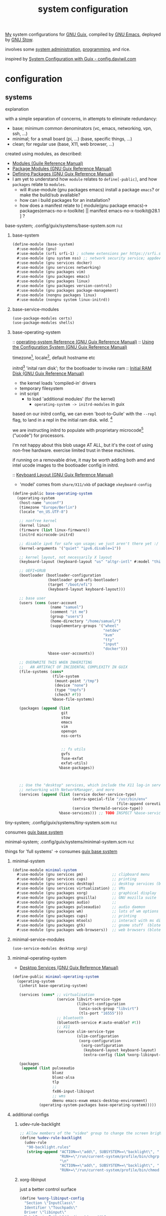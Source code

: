 :PROPERTIES:
:ID:       53b915d9-5347-4878-832c-713a45b5be75
:END:
#+title: system configuration
#+PROPERTY: header-args    :tangle-mode (identity #o444)
#+PROPERTY: header-args:sh :tangle-mode (identity #o555)

[[id:2e1b78ef-de6f-4af9-8a89-5d5ffe12a3ba][My]] system configurations for [[id:959414da-620e-473b-80fc-1918fb459c02][GNU Guix]], compiled by [[id:953e0494-76b3-4ab7-bfe6-944e178b59dd][GNU Emacs]], deployed by [[id:884406e4-0851-4dc3-a6d3-cfe1c9fa1b2b][GNU
Stow]].

involves some [[id:f43fa203-367c-44a9-9762-e623f4ae41d1][system administration]], [[id:5f896cd4-d7b8-44d2-a40d-ccdae1b80c33][programming]], and rice.

inspired by [[https://config.daviwil.com/systems][System Configuration with Guix - config.daviwil.com]]

* configuration
** systems
**** explanation
with a simple separation of concerns, in attempts to eliminate redundancy:
- base; minimum common denominators    (vc, emacs, networking, vpn, ssh, ...)
- minimal; for a small board (pi, ...) (base, specific things, ...)
- clean; for regular use               (base, X11, web browser, ...)

created using modules, as described:
- [[https://www.gnu.org/software/guile/manual/html_node/Modules.html#Modules][Modules (Guile Reference Manual)]]
- [[https://guix.gnu.org/en/manual/en/html_node/Package-Modules.html#Package-Modules][Package Modules (GNU Guix Reference Manual)]]
- [[https://guix.gnu.org/en/manual/en/html_node/Defining-Packages.html#Defining-Packages][Defining Packages (GNU Guix Reference Manual)]]
- I am yet to understand how ~module~ relates to ~define[-public]~, and how ~packages~
  relate to ~modules~.
  - will #:use-module (gnu packages emacs) install a package ~emacs~? or make the build/sub available?
  - how can i build packages for an installation?
  - how does a manifest relate to [ module(gnu package emacs)-> packages(emacs-no-x-toolkite) || manifest emacs-no-x-toolkit@28.1 ] ?

**** base-system;    .config/guix/systems/base-system.scm :file:
:PROPERTIES:
:ID:       61f53bfc-e34f-42ac-9dea-6f5e57f9a056
:ROAM_ALIASES: "guix base system"
:END:
***** base-system
#+begin_src scheme :tangle .config/guix/systems/base-system.scm
(define-module (base-system)
  #:use-module (gnu)
  #:use-module (srfi srfi-1) ; scheme extensions per https://srfi.schemers.org/srfi-159/srfi-159.html
  #:use-module (gnu system nss) ;; network security service; appdev ssl,tls, etc
  #:use-module (gnu services docker)
  #:use-module (gnu services networking)
  #:use-module (gnu packages vim)
  #:use-module (gnu packages emacs)
  #:use-module (gnu packages linux)
  #:use-module (gnu packages version-control)
  #:use-module (gnu packages package-management)
  #:use-module (nongnu packages linux)
  #:use-module (nongnu system linux-initrd))
#+end_src
***** base-service-modules
#+begin_src scheme :tangle .config/guix/systems/base-system.scm
(use-package-modules certs)
(use-package-modules shells)

#+end_src
***** base-operating-system
:: [[https://guix.gnu.org/en/manual/en/html_node/operating_002dsystem-Reference.html#operating_002dsystem-Reference][operating-system Reference (GNU Guix Reference Manual)]]
:: [[https://guix.gnu.org/en/manual/en/html_node/Using-the-Configuration-System.html][Using the Configuration System (GNU Guix Reference Manual)]]

timezone[fn:1], locale[fn:2], default hostname etc

initrd[fn:3] 'inital ram disk'; for the bootloader to invoke ram
:: [[https://guix.gnu.org/en/manual/en/html_node/Initial-RAM-Disk.html][Initial RAM Disk (GNU Guix Reference Manual)]]
- the kernel loads 'compiled-in' drivers
- temporary filesystem
- init script
  - to load 'additional modules' (for the kernel)
    - ~operating-system -> initrd-modules~ in guix

based on our initrd config, we can even 'boot-to-Guile' with the ~--repl~ flag, to land in a repl in the initial ram disk. wild. [fn:5]

we are instructing initrd to populate with proprietary microcode[fn:4] ("ucode")
for processors.

I'm not happy about this blob usage AT ALL, but it's the cost of using non-free
hardware. exercise limited trust in these machines.

if running on a removable drive, it may be worth adding both amd
and intel ucode images to the bootloader config in initrd.

:: [[https://guix.gnu.org/en/manual/en/html_node/Keyboard-Layout.html][Keyboard Layout (GNU Guix Reference Manual)]]
- 'model' comes from ~share/X11/xkb~ of package ~xkeyboard-config~
#+begin_src scheme :tangle .config/guix/systems/base-system.scm
(define-public base-operating-system
  (operating-system
   (host-name "unconf")
   (timezone "Europe/Berlin")
   (locale "en_US.UTF-8")

   ;; nonfree kernel
   (kernel linux)
   (firmware (list linux-firmware))
   (initrd microcode-initrd)

   ;; disable ipv6 for safe vpn usage; we just aren't there yet :/
   (kernel-arguments '("quiet" "ipv6.disable=1"))

   ;; kernel layout, not necessarily X layout
   (keyboard-layout (keyboard-layout "us" "altgr-intl" #:model "thinkpad"))

   ;; UEFI+GRUB
   (bootloader (bootloader-configuration
                (bootloader grub-efi-bootloader)
                (target "/boot/efi")
                (keyboard-layout keyboard-layout)))

   ;; base user
   (users (cons (user-account
                 (name "samuel")
                 (comment "it me")
                 (group "users")
                 (home-directory "/home/samuel/")
                 (supplementary-groups '("wheel"
                                         "netdev"
                                         "kvm"
                                         "tty"
                                         "input"
                                         "docker")))
                %base-user-accounts))

   ;; OVERWRITE THIS WHEN INHERITING
   ;;   AN ARTIFACT OF INCIDENTAL COMPLEXITY IN GUIX
   (file-systems (cons*
                  (file-system
                   (mount-point "/tmp")
                   (device "none")
                   (type "tmpfs")
                   (check? #f))
                  %base-file-systems)

   (packages (append (list
                      git
                      stow
                      emacs
                      vim
                      openvpn
                      nss-certs


                      ;; fs utils
                      gvfs
                      fuse-exfat
                      exfat-utils)
                     %base-packages))



   ;; Use the "desktop" services, which include the X11 log-in service,
   ;; networking with NetworkManager, and more
   (services (append (list (service docker-service-type)
                           (extra-special-file "/usr/bin/env"
                                               (file-append coreutils "/bin/env"))
                           (service thermald-service-type))
                     %base-services))) ;; TODO INSPECT %base-services
#+end_src

**** tiny-system;    .config/guix/systems/tiny-system.scm :file:
:PROPERTIES:
:ID:       2c540af7-a823-4ce8-b8ea-eee0372749bc
:ROAM_ALIASES: "guix tiny system"
:END:

consumes [[id:61f53bfc-e34f-42ac-9dea-6f5e57f9a056][guix base system]]
**** minimal-system; .config/guix/systems/minimal-system.scm :file:
:PROPERTIES:
:ID:       1134d479-ddd6-4963-a001-aa84f471db49
:ROAM_ALIASES: "guix minimal system"
:END:
things for 'full systems' -> consumes [[id:61f53bfc-e34f-42ac-9dea-6f5e57f9a056][guix base system]]
***** minimal-system
#+begin_src scheme :tangle .config/guix/systems/minimal-system.scm
(define-module minimal-system
  #:use-module (gnu services pm)             ;; clipboard menu
  #:use-module (gnu services cups)           ;; printing
  #:use-module (gnu services desktop)        ;; desktop services (blote)
  #:use-module (gnu services virtualization) ;; VMs
  #:use-module (gnu packages xorg)           ;; graphical display
  #:use-module (gnu packages gnuzilla)       ;; GNU mozilla suite
  #:use-module (gnu packages audio)          ;;
  #:use-module (gnu packages pulseaudio)     ;; audio daemon
  #:use-module (gnu packages wm)             ;; lots of wm options (blote)
  #:use-module (gnu packages cups)           ;; printing
  #:use-module (gnu packages mtools)         ;; interact with ms disks
  #:use-module (gnu packages gtk)            ;; gnome stuff  (blote)
  #:use-module (gnu packages web-browsers))  ;; web browsers (blote)
#+end_src
***** minimal-service-modules
#+begin_src scheme :tangle .config/guix/systems/minimal-system.scm
(use-service-modules desktop xorg)
#+end_src
***** minimal-operating-system
- [[https://guix.gnu.org/en/manual/en/html_node/Desktop-Services.html#index-_0025desktop_002dservices][Desktop Services (GNU Guix Reference Manual)]]
#+begin_src scheme :tangle .config/guix/systems/clean-system.scm
(define-public minimal-operating-system
  (operating-system
   (inherit base-operating-system)

   (services (cons* ;; virtualisation
                    (service libvirt-service-type
                             (libvirt-configuration
                              (unix-sock-group "libvirt")
                              (tls-port "16555")))
                    ;; bluetooth
                    (bluetooth-service #:auto-enable? #t))
                    ;; X11
                    (service slim-service-type
                             (slim-configuration
                              (xorg-configuration
                               (xorg-configuration
                                (keyboard-layout keyboard-layout)
                                (extra-config (list %xorg-libinput-config)))))))

   (packages
    (append (list pulseaudio
                  bluez
                  bluez-alsa
                  tlp
                  ;;
                  fx86-input-libinput
                  ;; wms
                  dmenu emacs-exwm emacs-desktop-environment)
            (operating-system-packages base-operating-system)))))
#+end_src

***** additional configs
****** udev-rule-backlight
#+begin_src scheme :tangle .config/guix/systems/clean-system.scm
;; Allow members of the "video" group to change the screen brightness.
(define %udev-rule-backlight
  (udev-rule
   "90-backlight.rules"
   (string-append "ACTION==\"add\", SUBSYSTEM==\"backlight\", "
                  "RUN+=\"/run/current-system/profile/bin/chgrp video /sys/class/backlight/%k/brightness\""
                  "\n"
                  "ACTION==\"add\", SUBSYSTEM==\"backlight\", "
                  "RUN+=\"/run/current-system/profile/bin/chmod g+w /sys/class/backlight/%k/brightness\"")))

#+end_src

#+RESULTS:
****** xorg-libinput
just a better control surface
#+begin_src scheme :tangle .config/guix/systems/clean-system.scm
(define %xorg-libinput-config
  "Section \"InputClass\"
  Identifier \"Touchpads\"
  Driver \"libinput\"
  MatchDevicePath \"/dev/input/event*\"
  MatchIsTouchpad \"on\"

  Option \"Tapping\" \"on\"
  Option \"TappingDrag\" \"on\"
  Option \"DisableWhileTyping\" \"on\"
  Option \"MiddleEmulation\" \"on\"
  Option \"ScrollMethod\" \"twofinger\"
  Option \"Natural Scrolling\" \"on\"
EndSection
Section \"InputClass\"
  Identifier \"Keyboards\"
  Driver \"libinput\"
  MatchDevicePath \"/dev/input/event*\"
  MatchIsKeyboard \"on\"
EndSection
")
#+end_src
****** desktop services; power, udev, vpn
#+begin_src scheme :tangle .config/guix/systems/clean-system.scm
(define %my-desktop-services
  (modify-services %desktop-services
   (elogind-service-type
    config => (elogind-configuration (inherit config)
                           (handle-lid-switch-external-power 'suspend)))
   (udev-service-type
    config => (udev-configuration (inherit config)
                                  (rules (cons %backlight-udev-rule
                                               (udev-configuration-rules config)))))
   (network-manager-service-type
    config => (network-manager-configuration (inherit config)
                                             (vpn-plugins (list     network-manager-openvpn))))))
#+end_src

** devices
*** qzdl :@home:
consuming [[id:1134d479-ddd6-4963-a001-aa84f471db49][guix minimal system]]
*** donutrust :@work:
*** cleanpi

** installation image
:: https://gitlab.com/nonguix/nonguix/blob/master/nongnu/system/install.scm

*** .config/guix/systems/install.scm
#+begin_src scheme :tangle .config/guix/systems/install.scm
;;; Copyright © 2019 Alex Griffin <a@ajgrf.com>
;;; Copyright © 2019 Pierre Neidhardt <mail@ambrevar.xyz>
;;;
;;; This program is free software: you can redistribute it and/or modify

;;; it under the terms of the GNU General Public License as published by
;;; the Free Software Foundation, either version 3 of the License, or
;;; (at your option) any later version.
;;;
;;; This program is distributed in the hope that it will be useful,
;;; but WITHOUT ANY WARRANTY; without even the implied warranty of
;;; MERCHANTABILITY or FITNESS FOR A PARTICULAR PURPOSE.  See the
;;; GNU General Public License for more details.
;;;
;;; You should have received a copy of the GNU General Public License
;;; along with this program.  If not, see <https://www.gnu.org/licenses/>.

;; Generate a bootable image (e.g. for USB sticks, etc.) with:
;; <exec-shell-cmd "guix system disk-image nongnu/system/install.scm">

(define-module (nongnu system install)
  #:use-module (gnu system)
  #:use-module (gnu system install)
  #:use-module (nongnu packages linux)
  ;; #:use-module (base-system)
  ;; #:use-module (tiny-system)
  #:use-module (gnu packages version-control)
  #:use-module (gnu packages vim)
  #:use-module (gnu packages curl)
  #:use-module (gnu packages emacs)
  #:use-module (gnu packages package-management)
  #:export (installation-os-nonfree))

(define installation-os-nonfree
  (operating-system
    (inherit installation-os)
    (kernel linux)
    (firmware (list linux-firmware))
    (kernel-arguments '("net.ifnames=0"))

    (packages (append (list git curl stow vim emacs-no-x-toolkit)
                      ;; (operating-system-packages base-operating-system)
                      (operating-system-packages installation-os)))))

installation-os-nonfree
#+end_src

** packages
*** v4l2loopback-linux-module
virtual video devices; hijack the webcam feed, or stream an application though loopback
*** mtools :core:
:: [[https://www.gnu.org/software/mtools/][Mtools - GNU Project - Free Software Foundation]]
*** gnuzilla
[[id:186a4daf-02ea-445b-9469-9909a5d7fb05][firefox]]

** channels
:: [[https://guix.gnu.org/en/manual/en/html_node/Channels.html#Channels][Channels (GNU Guix Reference Manual)]]
- [[https://gitlab.com/nonguix/nonguix][Nonguix / nonguix · GitLab]]; nonfree linux-kernel for wifi drivers

*** .config/guix/channels.scm :file:
#+begin_src scheme :tangle .config/guix/channels.scm
;; GENERATED BY ~/dotfiles/system.org
(list
 (channel
  (name 'guix)
  (url "https://git.savannah.gnu.org/git/guix.git"))
 (channel
  (name 'nonguix)
  (url "https://gitlab.com/nonguix/nonguix")))
  #+end_src
** emacs config as-a-package
basically, to be able to update my emacs config with ~guix pull~
* compilation
** tangle-dotfiles.el
#+begin_src emacs-lisp
(require 'org)

;; Don't ask when evaluating code blocks
(setq-local org-confirm-babel-evaluate nil)

(let* ((dotfiles-path (expand-file-name "~/dotfiles/"))
       (org-files (directory-files dotfiles-path nil "\\.org$")))

  (defun dw/tangle-org-file (org-file)
    (message "\n\033[1;32mUpdating %s\033[0m\n" org-file)
    (org-babel-tangle-file (expand-file-name org-file dotfiles-path)))

  ;; Tangle Systems.org first
  (dw/tangle-org-file "systems.org")

  (dolist (org-file org-files)
    (unless (member org-file '("README.org" "systems.org"))
      (dw/tangle-org-file org-file))))

#+end_src

#+RESULTS:

* Footnotes
[fn:5] [[https://www.gnu.org/software/guile/manual/html_node/Using-Guile-Interactively.html#Using-Guile-Interactively][Using Guile Interactively (Guile Reference Manual)]]
[fn:4] [[https://wiki.archlinux.org/title/microcode][Microcode - ArchWiki]]

[fn:3] [[https://www.kernel.org/doc/html/latest/admin-guide/initrd.html][Using the initial RAM disk (initrd) — The Linux Kernel documentation]]
[fn:2] [[https://www.tecmint.com/set-system-locales-in-linux/][How to Change or Set System Locales in Linux]]
- get: ~localectl~
- set: ~sudo localectl set-blocale LANG=en_US.UTF_8~
[fn:1] check the existing timezone with the following ([[https://www.tecmint.com/check-linux-timezone/][How to Check Timezone in Linux]])
  #+begin_src bash
  timedatectl | grep -i "time zone"
  #+end_src
